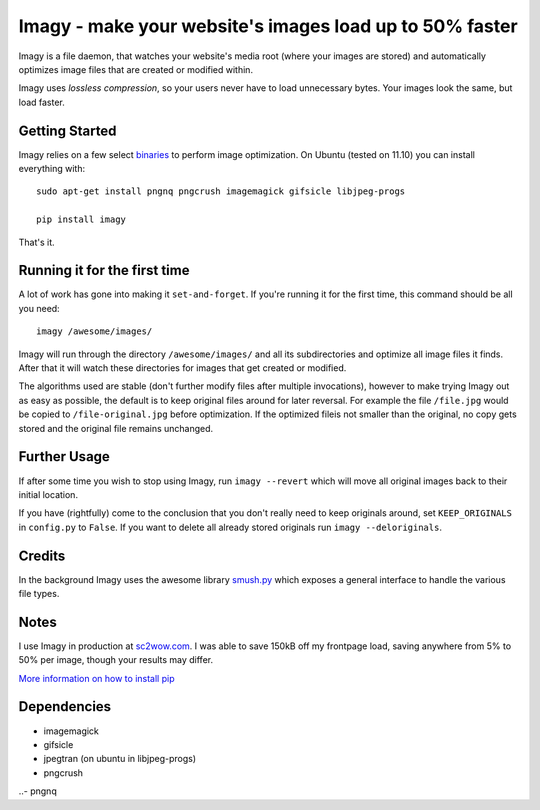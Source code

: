 Imagy - make your website's images load up to 50% faster
===============

Imagy is a file daemon, that watches your website's media root (where your images are stored) and automatically optimizes image files that are created or modified within. 

Imagy uses *lossless compression*, so your users never have to load unnecessary bytes. Your images look the same, but load faster.
 
Getting Started 
-----------------

Imagy relies on a few select `binaries <https://github.com/doda/imagy#dependencies>`_ to perform image optimization. On Ubuntu (tested on 11.10) you can install everything with:

::

    sudo apt-get install pngnq pngcrush imagemagick gifsicle libjpeg-progs

    pip install imagy
    

That's it. 

Running it for the first time
-----------------

A lot of work has gone into making it ``set-and-forget``. If you're running it for the first time, this command should be all you need:
::

    imagy /awesome/images/
    
Imagy will run through the directory ``/awesome/images/`` and all its subdirectories and optimize all image files it finds. After that it will watch these directories for images that get created or modified.

The algorithms used are stable (don't further modify files after multiple invocations), however to make trying Imagy out as easy as possible, the default is to keep original files around for later reversal. For example the file ``/file.jpg`` would be copied to ``/file-original.jpg`` before optimization. If the optimized fileis not smaller than the original, no copy gets stored and the original file remains unchanged.

Further Usage
-----------------

If after some time you wish to stop using Imagy, run ``imagy --revert`` which will move all original images back to their initial location.

If you have (rightfully) come to the conclusion that you don't really need to keep originals around, set ``KEEP_ORIGINALS`` in ``config.py`` to ``False``. If you want to delete all already stored originals run ``imagy --deloriginals``.

Credits
-----------------

In the background Imagy uses the awesome library `smush.py <https://github.com/thebeansgroup/smush.py>`_ which exposes a general interface to handle the various file types.

Notes
-----------------

I use Imagy in production at `sc2wow.com <http://sc2wow.com>`_. I was able to save 150kB off my frontpage load, saving anywhere from 5% to 50% per image, though your results may differ.

`More information on how to install pip <http://www.pip-installer.org/en/latest/installing.html#prerequisites>`_

Dependencies
-----------------

- imagemagick
- gifsicle
- jpegtran (on ubuntu in libjpeg-progs)
- pngcrush
..- pngnq 
